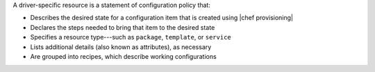 .. The contents of this file are included in multiple topics.
.. This file should not be changed in a way that hinders its ability to appear in multiple documentation sets.


A driver-specific resource is a statement of configuration policy that:

* Describes the desired state for a configuration item that is created using |chef provisioning|
* Declares the steps needed to bring that item to the desired state
* Specifies a resource type---such as ``package``, ``template``, or ``service`` 
* Lists additional details (also known as attributes), as necessary
* Are grouped into recipes, which describe working configurations

